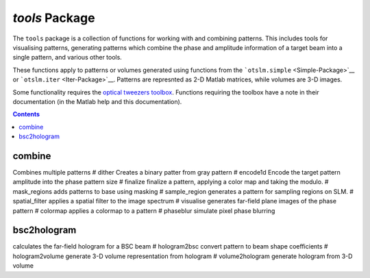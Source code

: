 
###############
`tools` Package
###############

The ``tools`` package is a collection of functions for working with and
combining patterns. This includes tools for visualising patterns,
generating patterns which combine the phase and amplitude information of
a target beam into a single pattern, and various other tools.

These functions apply to patterns or volumes generated using functions
from the ```otslm.simple`` <Simple-Package>`__ or
```otslm.iter`` <Iter-Package>`__. Patterns are represnted as 2-D Matlab
matrices, while volumes are 3-D images.

Some functionality requires the `optical tweezers
toolbox <https://github.com/ilent2/ott>`__. Functions requiring the
toolbox have a note in their documentation (in the Matlab help and this
documentation).

.. contents::
   :depth: 3
..

combine
=======

Combines multiple patterns # dither Creates a binary patter from gray
pattern # encode1d Encode the target pattern amplitude into the phase
pattern size # finalize finalize a pattern, applying a color map and
taking the modulo. # mask\_regions adds patterns to base using masking #
sample\_region generates a pattern for sampling regions on SLM. #
spatial\_filter applies a spatial filter to the image spectrum #
visualise generates far-field plane images of the phase pattern #
colormap applies a colormap to a pattern # phaseblur simulate pixel
phase blurring

bsc2hologram
============

calculates the far-field hologram for a BSC beam # hologram2bsc convert
pattern to beam shape coefficients # hologram2volume generate 3-D volume
representation from hologram # volume2hologram generate hologram from
3-D volume
